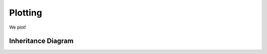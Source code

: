 .. _plotting:

********
Plotting
********

We plot!

Inheritance Diagram
===================

.. inheritance-diagram:: plotter

